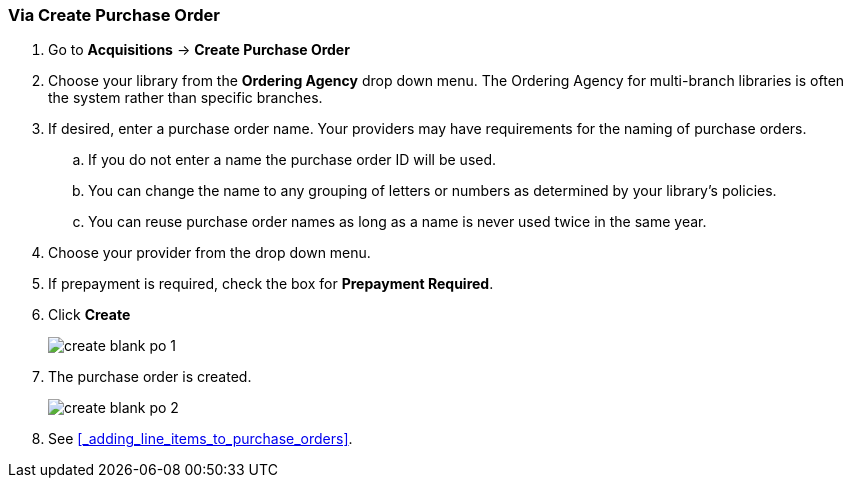 [[_po_via_a_blank_purchase_order]]
Via Create Purchase Order
~~~~~~~~~~~~~~~~~~~~~~~~~

(((purchase orders, create)))

. Go to *Acquisitions* -> *Create Purchase Order*
. Choose your library from the *Ordering Agency* drop down menu. The Ordering Agency
for multi-branch libraries is often the system rather than specific branches.
. If desired, enter a purchase order name. Your providers may have requirements for 
the naming of purchase orders.
.. If you do not enter a name the purchase order ID will be used.
.. You can change the name to any grouping of letters or numbers as determined by your library's policies.
.. You can reuse purchase order names as long as a name is never used twice in the same year.
. Choose your provider from the drop down menu.
. If prepayment is required, check the box for *Prepayment Required*.
. Click *Create*
+
image::images/acquisitions/blank-purchase-order/create-blank-po-1.png[]
+
. The purchase order is created.
+
image::images/acquisitions/blank-purchase-order/create-blank-po-2.png[]
+
. See xref:_adding_line_items_to_purchase_orders[].


